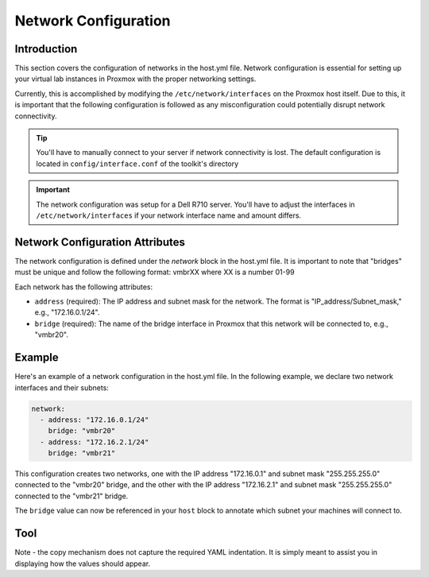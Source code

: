 .. _network_configuration:

Network Configuration
=====================

Introduction
------------

This section covers the configuration of networks in the host.yml file. Network configuration is essential for setting up your virtual lab instances in Proxmox with the proper networking settings.

Currently, this is accomplished by modifying the ``/etc/network/interfaces`` on the Proxmox host itself. Due to this, it is important that the following configuration is followed as any misconfiguration could potentially disrupt network connectivity. 


.. tip:: You'll have to manually connect to your server if network connectivity is lost. The default configuration is located in ``config/interface.conf`` of the toolkit's directory

.. important:: The network configuration was setup for a Dell R710 server. You'll have to adjust the interfaces in ``/etc/network/interfaces`` if your network interface name and amount differs. 

Network Configuration Attributes
--------------------------------

The network configuration is defined under the `network` block in the host.yml file. It is important to note that "bridges" must be unique and follow the following format: vmbrXX where XX is a number 01-99

Each network has the following attributes:

* ``address`` (required): The IP address and subnet mask for the network. The format is "IP_address/Subnet_mask," e.g., "172.16.0.1/24".
* ``bridge`` (required): The name of the bridge interface in Proxmox that this network will be connected to, e.g., "vmbr20".




Example
-------

Here's an example of a network configuration in the host.yml file. In the following example, we declare two network interfaces and their subnets:

.. code-block:: yaml

   network:
     - address: "172.16.0.1/24"
       bridge: "vmbr20"
     - address: "172.16.2.1/24"
       bridge: "vmbr21"

This configuration creates two networks, one with the IP address "172.16.0.1" and subnet mask "255.255.255.0" connected to the "vmbr20" bridge, and the other with the IP address "172.16.2.1" and subnet mask "255.255.255.0" connected to the "vmbr21" bridge.

The ``bridge`` value can now be referenced in your ``host`` block to annotate which subnet your machines will connect to.


Tool
----

Note - the copy mechanism does not capture the required YAML indentation. It is simply meant to assist you in displaying how the values should appear. 


.. raw:: html

   <div>
      <label for="address-input">Address:</label>
      <input type="text" id="address-input" placeholder="172.16.0.1/24">
   </div>
   <div>
      <label for="bridge-input">Bridge:</label>
      <input type="text" id="bridge-input" placeholder="vmbr20">
   </div>
   <button id="add-yaml">Add</button>
   <button id="clear-yaml">Clear</button>
   <textarea id="yaml-output" rows="10" cols="50" readonly></textarea>
   <button id="copy-yaml">Copy YAML</button>
   <script src="_static/networkconfig.js"></script>


   
